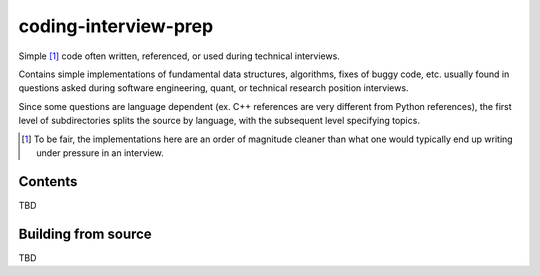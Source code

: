 .. README.rst for coding-interview-prep

coding-interview-prep
=====================

Simple [#]_ code often written, referenced, or used during technical interviews.

Contains simple implementations of fundamental data structures, algorithms,
fixes of buggy code, etc. usually found in questions asked during software
engineering, quant, or technical research position interviews.

Since some questions are language dependent (ex. C++ references are very
different from Python references), the first level of subdirectories splits the
source by language, with the subsequent level specifying topics.

.. [#] To be fair, the implementations here are an order of magnitude cleaner
   than what one would typically end up writing under pressure in an interview.

Contents
--------

TBD

Building from source
--------------------

TBD
